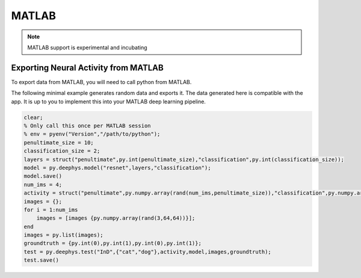 MATLAB
======

.. note::
	MATLAB support is experimental and incubating

Exporting Neural Activity from MATLAB
~~~~~~~~~~~~~~~~~~~~~~~~~~~~~~~~~~~~~

To export data from MATLAB, you will need to call python from MATLAB.

The following minimal example generates random data and exports it. The data generated here is compatible with the app. It is up to you to implement this into your MATLAB deep learning pipeline.

.. code-block:: matlab

	clear;
	% Only call this once per MATLAB session
	% env = pyenv("Version","/path/to/python");
	penultimate_size = 10;
	classification_size = 2;
	layers = struct("penultimate",py.int(penultimate_size),"classification",py.int(classification_size));
	model = py.deephys.model("resnet",layers,"classification");
	model.save()
	num_ims = 4;
	activity = struct("penultimate",py.numpy.array(rand(num_ims,penultimate_size)),"classification",py.numpy.array(rand(num_ims,classification_size)));
	images = {};
	for i = 1:num_ims
	    images = [images {py.numpy.array(rand(3,64,64))}];
	end
	images = py.list(images);
	groundtruth = {py.int(0),py.int(1),py.int(0),py.int(1)};
	test = py.deephys.test("InD",{"cat","dog"},activity,model,images,groundtruth);
	test.save()
